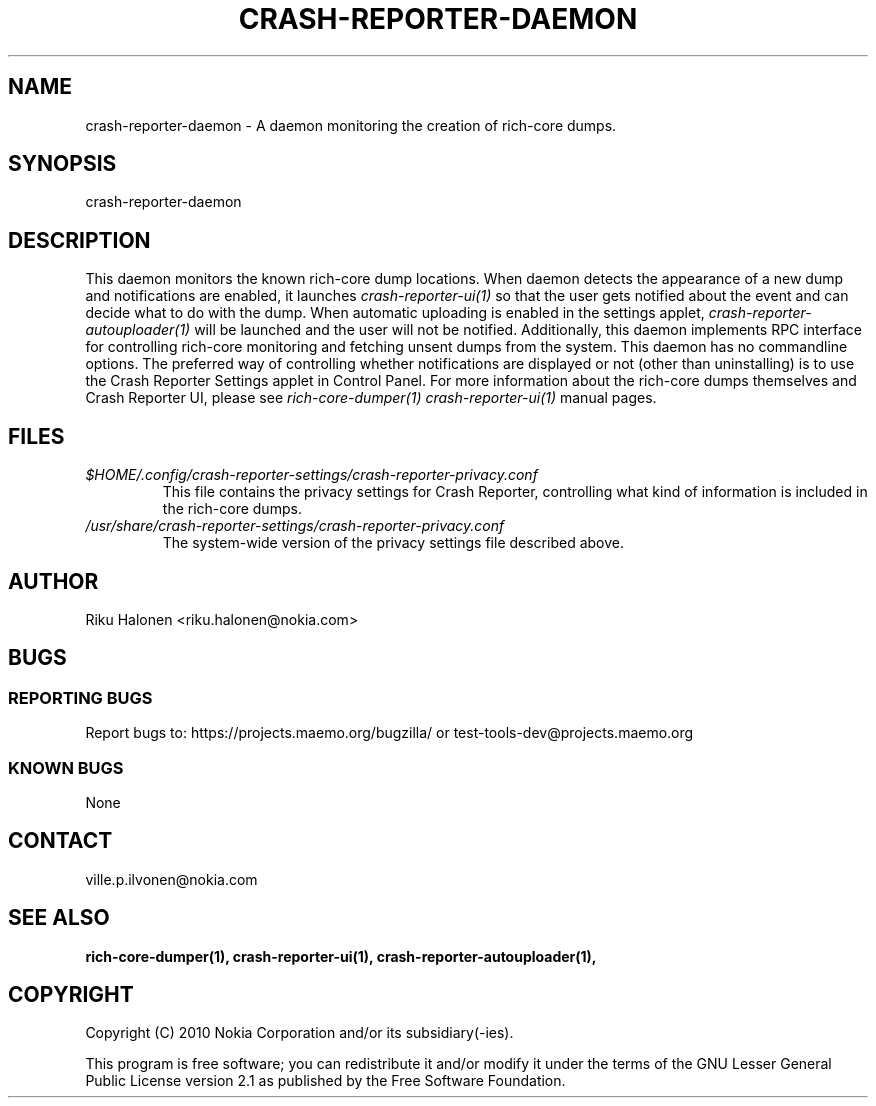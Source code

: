 .TH CRASH-REPORTER-DAEMON 1 "April 2010" crash-reporter "Crash Reporter for MeeGo"

.SH NAME
crash-reporter-daemon \- A daemon monitoring the creation of rich-core dumps.

.SH SYNOPSIS
crash-reporter-daemon

.SH DESCRIPTION
This daemon monitors the known rich-core dump locations. 
When daemon detects the appearance of a new dump and notifications are enabled, it launches
\fIcrash-reporter-ui(1)\fR so that the user gets notified about the event and 
can decide what to do with the dump. When automatic uploading is enabled in the settings applet,
\fIcrash-reporter-autouploader(1)\fR will be launched and the user will not be notified.
Additionally, this daemon implements RPC interface 
for controlling rich-core monitoring and fetching unsent dumps from the system. 
This daemon has no commandline options. The preferred way of controlling whether 
notifications are displayed or not (other than uninstalling) is to use the Crash Reporter Settings 
applet in Control Panel.
For more information about the rich-core dumps themselves and Crash Reporter UI, 
please see \fIrich-core-dumper(1)\fR \fIcrash-reporter-ui(1)\fR manual pages.

.SH FILES
.TP
.IR $HOME/.config/crash-reporter-settings/crash-reporter-privacy.conf
This file contains the privacy settings for Crash Reporter, 
controlling what kind of information is included in the rich-core dumps.
.TP
.IR /usr/share/crash-reporter-settings/crash-reporter-privacy.conf
The system-wide version of the privacy settings file described above.

.SH AUTHOR
Riku Halonen <riku.halonen@nokia.com>

.SH BUGS

.SS "REPORTING BUGS"
Report bugs to: https://projects.maemo.org/bugzilla/ 
or test-tools-dev@projects.maemo.org

.SS "KNOWN BUGS"
None

.SH CONTACT
ville.p.ilvonen@nokia.com

.SH "SEE ALSO"
.BR rich-core-dumper(1),
.BR crash-reporter-ui(1),
.BR crash-reporter-autouploader(1),

.SH COPYRIGHT
Copyright (C) 2010 Nokia Corporation and/or its subsidiary(-ies).
.PP
This program is free software; you can redistribute it and/or
modify it under the terms of the GNU Lesser General Public License
version 2.1 as published by the Free Software Foundation.